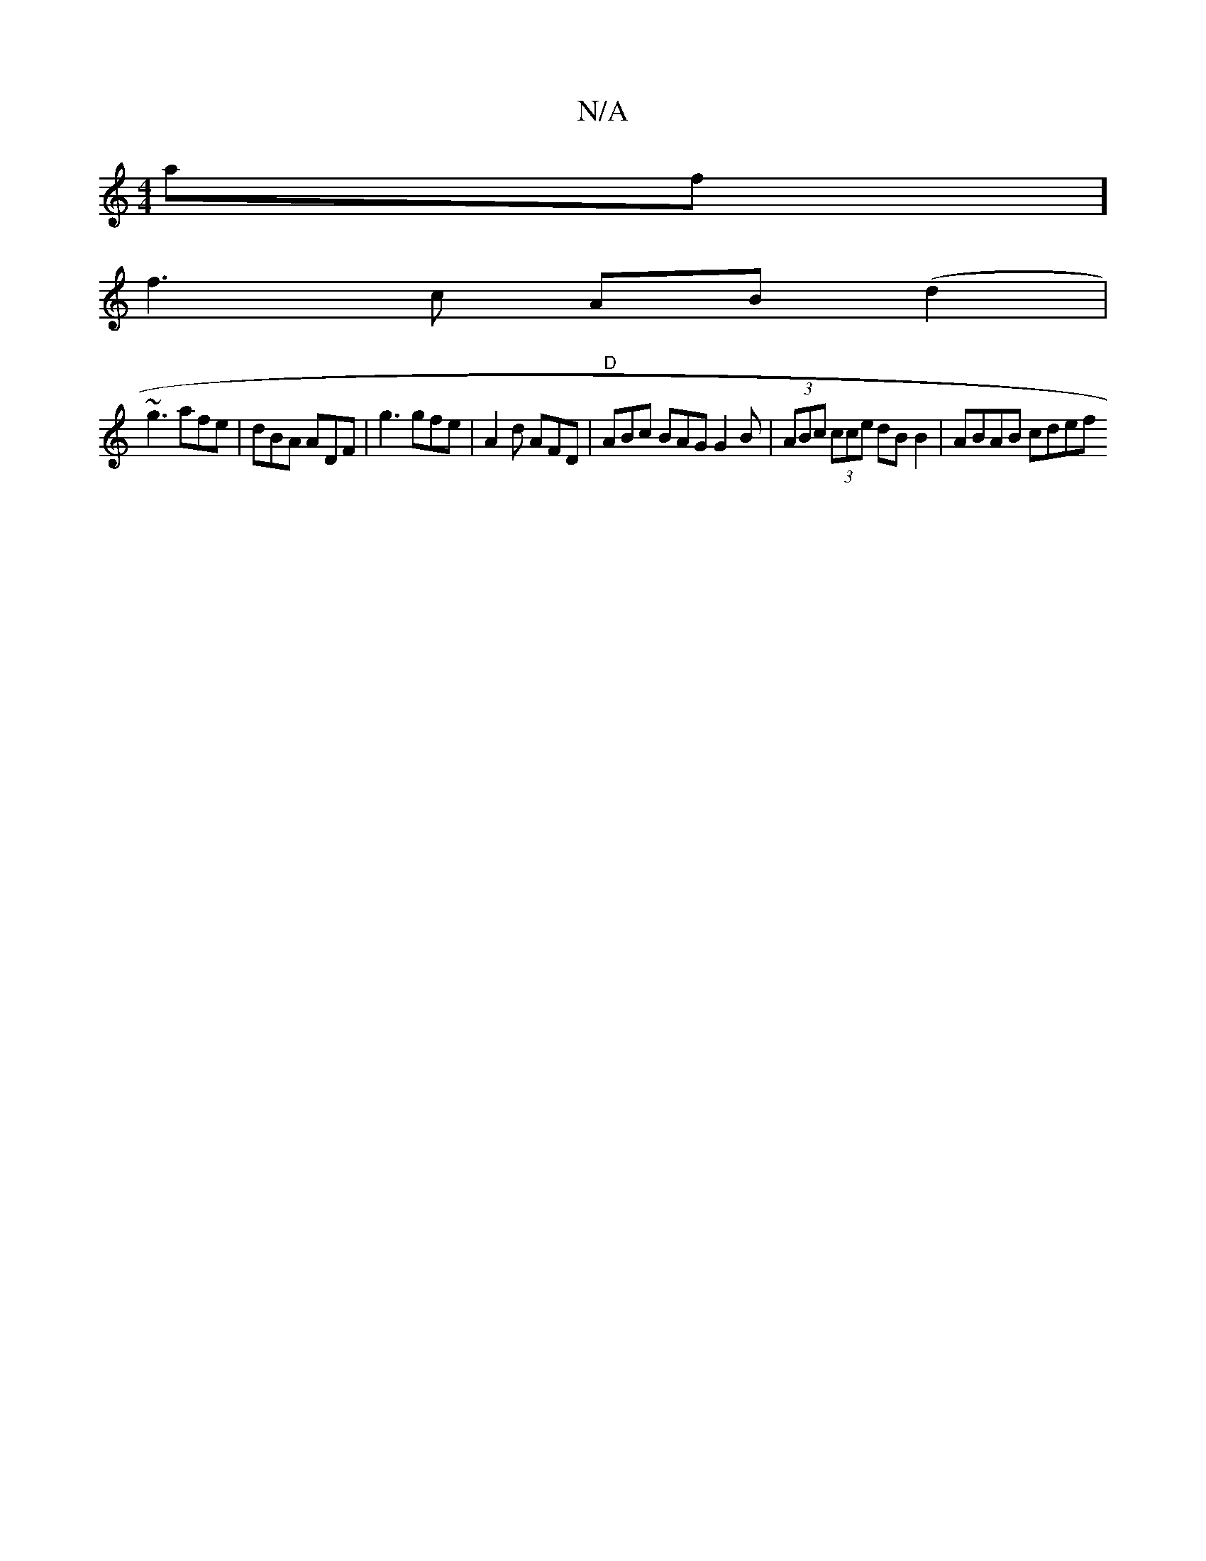 X:1
T:N/A
M:4/4
R:N/A
K:Cmajor
mafw][!slidedit!>!B"G2D2G2|"C"A2-A^F AF | "A"D>FAA (3Bcd dB|c3de2|d3ee2| dc AG (3FED FG2|(FG G3B A3 A] |
f3 c AB(d2 |
~g3 afe | dBA ADF | g3 gfe | A2d AFD | "D"ABc BAG G2B|(3ABc (3cce dBB2 | ABAB cdef